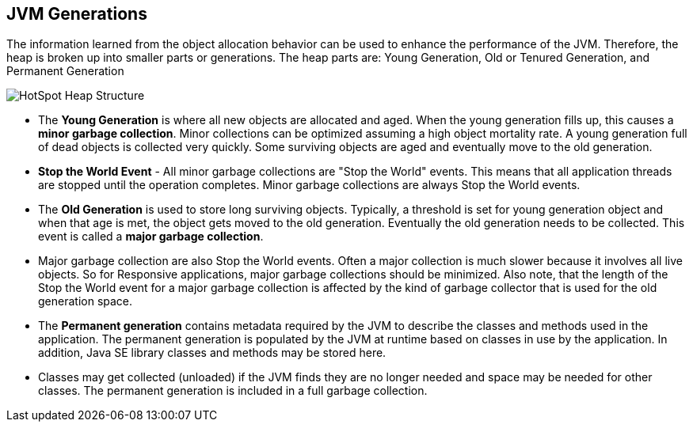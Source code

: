 JVM Generations
---------------

The information learned from the object allocation behavior can be used to enhance the performance of the JVM. Therefore, the heap is broken up into smaller parts or generations. The heap parts are: Young Generation, Old or Tenured Generation, and Permanent Generation

image::img/gc-5.PNG[HotSpot Heap Structure]

* The *Young Generation* is where all new objects are allocated and aged. When the young generation fills up, this causes a *minor garbage collection*. Minor collections can be optimized assuming a high object mortality rate. A young generation full of dead objects is collected very quickly. Some surviving objects are aged and eventually move to the old generation. 

* *Stop the World Event* - All minor garbage collections are "Stop the World" events. This means that all application threads are stopped until the operation completes. Minor garbage collections are always Stop the World events.

* The *Old Generation* is used to store long surviving objects. Typically, a threshold is set for young generation object and when that age is met, the object gets moved to the old generation. Eventually the old generation needs to be collected. This event is called a *major garbage collection*.

* Major garbage collection are also Stop the World events. Often a major collection is much slower because it involves all live objects. So for Responsive applications, major garbage collections should be minimized. Also note, that the length of the Stop the World event for a major garbage collection is affected by the kind of garbage collector that is used for the old generation space.

* The *Permanent generation* contains metadata required by the JVM to describe the classes and methods used in the application. The permanent generation is populated by the JVM at runtime based on classes in use by the application. In addition, Java SE library classes and methods may be stored here.

* Classes may get collected (unloaded) if the JVM finds they are no longer needed and space may be needed for other classes. The permanent generation is included in a full garbage collection.
